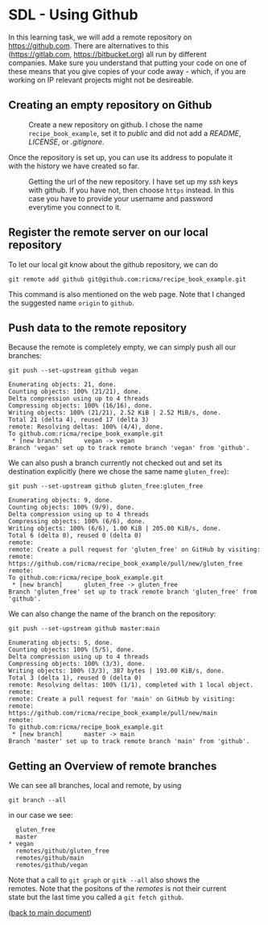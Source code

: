 #+OPTIONS: <:nil d:nil timestamp:t ^:nil tags:nil toc:nil num:nil \n:t
#+STARTUP: fninline inlineimages showall

* SDL - Using Github
In this learning task, we will add a remote repository on
[[https://github.com]]. There are alternatives to this
([[https://gitlab.com]], [[https://bitbucket.org]]) all run by different
companies. Make sure you understand that putting your code on one of
these means that you give copies of your code away - which, if you are
working on IP relevant projects might not be desireable.

** Creating an empty repository on Github

#+name: fig:github_create_new_repo
#+caption: Create a new repository on github.
#+caption: I chose the name ~recipe_book_example~, set it to
#+caption: /public/ and did not add a /README/, /LICENSE/,
#+caption: or /.gitignore/.
[[file:./figures/github_010.png]]

Once the repository is set up, you can use its address to populate it
with the history we have created so far.

#+name: fig:github_new_repo_url
#+caption: Getting the url of the new repository. I have set up my /ssh/
#+caption: keys with github. If you have not, then choose ~https~ instead.
#+caption: In this case you have to provide your username and password
#+caption: everytime you connect to it.
[[file:./figures/github_020.png]]

** Register the remote server on our local repository

To let our local git know about the github repository, we can do
#+begin_src shell-script
  git remote add github git@github.com:ricma/recipe_book_example.git
#+end_src
This command is also mentioned on the web page. Note that I changed
the suggested name ~origin~ to ~github~.

** Push data to the remote repository

Because the remote is completely empty, we can simply push all our
branches:
#+begin_src shell-script
      git push --set-upstream github vegan
#+end_src
#+begin_example
Enumerating objects: 21, done.
Counting objects: 100% (21/21), done.
Delta compression using up to 4 threads
Compressing objects: 100% (16/16), done.
Writing objects: 100% (21/21), 2.52 KiB | 2.52 MiB/s, done.
Total 21 (delta 4), reused 17 (delta 3)
remote: Resolving deltas: 100% (4/4), done.
To github.com:ricma/recipe_book_example.git
 * [new branch]      vegan -> vegan
Branch 'vegan' set up to track remote branch 'vegan' from 'github'.
#+end_example

We can also push a branch currently not checked out and set its
destination explicitly (here we chose the same name ~gluten_free~):
#+begin_src shell-script
  git push --set-upstream github gluten_free:gluten_free
#+end_src
#+begin_example
Enumerating objects: 9, done.
Counting objects: 100% (9/9), done.
Delta compression using up to 4 threads
Compressing objects: 100% (6/6), done.
Writing objects: 100% (6/6), 1.00 KiB | 205.00 KiB/s, done.
Total 6 (delta 0), reused 0 (delta 0)
remote:
remote: Create a pull request for 'gluten_free' on GitHub by visiting:
remote:      https://github.com/ricma/recipe_book_example/pull/new/gluten_free
remote:
To github.com:ricma/recipe_book_example.git
 * [new branch]      gluten_free -> gluten_free
Branch 'gluten_free' set up to track remote branch 'gluten_free' from 'github'.
#+end_example

We can also change the name of the branch on the repository:
#+begin_src shell-script
  git push --set-upstream github master:main
#+end_src
#+begin_example
Enumerating objects: 5, done.
Counting objects: 100% (5/5), done.
Delta compression using up to 4 threads
Compressing objects: 100% (3/3), done.
Writing objects: 100% (3/3), 387 bytes | 193.00 KiB/s, done.
Total 3 (delta 1), reused 0 (delta 0)
remote: Resolving deltas: 100% (1/1), completed with 1 local object.
remote:
remote: Create a pull request for 'main' on GitHub by visiting:
remote:      https://github.com/ricma/recipe_book_example/pull/new/main
remote:
To github.com:ricma/recipe_book_example.git
 * [new branch]      master -> main
Branch 'master' set up to track remote branch 'main' from 'github'.
#+end_example

** Getting an Overview of remote branches

We can see all branches, local and remote, by using
#+begin_src shell-script
  git branch --all
#+end_src
in our case we see:
#+begin_example
   gluten_free
   master
 * vegan
   remotes/github/gluten_free
   remotes/github/main
   remotes/github/vegan
#+end_example

Note that a call to ~git graph~ or ~gitk --all~ also shows the
remotes. Note that the positons of the /remotes/ is not their current
state but the last time you called a ~git fetch github~.

([[file:README.org::*SDL - Working with Remotes][back to main document]])

# Local Variables:
# mode: org
# ispell-local-dictionary: "british"
# eval: (flyspell-mode t)
# eval: (flyspell-buffer)
# End:
